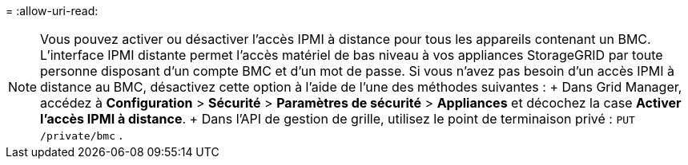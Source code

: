 = 
:allow-uri-read: 



NOTE: Vous pouvez activer ou désactiver l'accès IPMI à distance pour tous les appareils contenant un BMC.  L'interface IPMI distante permet l'accès matériel de bas niveau à vos appliances StorageGRID par toute personne disposant d'un compte BMC et d'un mot de passe.  Si vous n'avez pas besoin d'un accès IPMI à distance au BMC, désactivez cette option à l'aide de l'une des méthodes suivantes : + Dans Grid Manager, accédez à *Configuration* > *Sécurité* > *Paramètres de sécurité* > *Appliances* et décochez la case *Activer l'accès IPMI à distance*.  + Dans l'API de gestion de grille, utilisez le point de terminaison privé : `PUT /private/bmc` .
